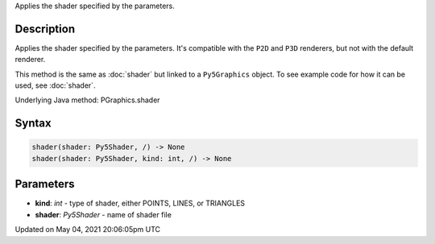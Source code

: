 .. title: Py5Graphics.shader()
.. slug: py5graphics_shader
.. date: 2021-05-04 20:06:05 UTC+00:00
.. tags:
.. category:
.. link:
.. description: py5 Py5Graphics.shader() documentation
.. type: text

Applies the shader specified by the parameters.

Description
===========

Applies the shader specified by the parameters. It's compatible with the ``P2D`` and ``P3D`` renderers, but not with the default renderer.

This method is the same as :doc:`shader` but linked to a ``Py5Graphics`` object. To see example code for how it can be used, see :doc:`shader`.

Underlying Java method: PGraphics.shader

Syntax
======

.. code:: python

    shader(shader: Py5Shader, /) -> None
    shader(shader: Py5Shader, kind: int, /) -> None

Parameters
==========

* **kind**: `int` - type of shader, either POINTS, LINES, or TRIANGLES
* **shader**: `Py5Shader` - name of shader file


Updated on May 04, 2021 20:06:05pm UTC

